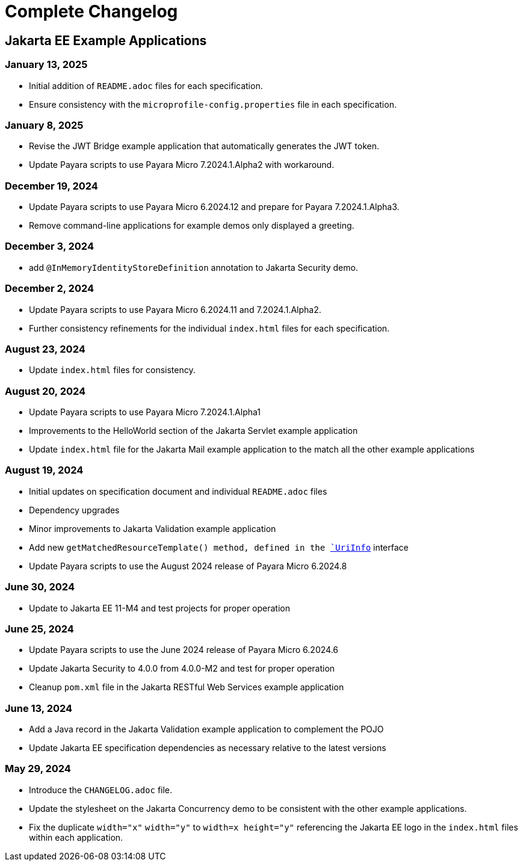 = Complete Changelog

== Jakarta EE Example Applications

=== January 13, 2025

* Initial addition of `README.adoc` files for each specification.
* Ensure consistency with the `microprofile-config.properties` file in each specification.

=== January 8, 2025

* Revise the JWT Bridge example application that automatically generates the JWT token.
* Update Payara scripts to use Payara Micro 7.2024.1.Alpha2 with workaround.

=== December 19, 2024

* Update Payara scripts to use Payara Micro 6.2024.12 and prepare for Payara 7.2024.1.Alpha3.
* Remove command-line applications for example demos only displayed a greeting.

=== December 3, 2024

* add `@InMemoryIdentityStoreDefinition` annotation to Jakarta Security demo.

=== December 2, 2024

* Update Payara scripts to use Payara Micro 6.2024.11 and 7.2024.1.Alpha2.
* Further consistency refinements for the individual `index.html` files for each specification.

=== August 23, 2024

* Update `index.html` files for consistency.

=== August 20, 2024

* Update Payara scripts to use Payara Micro 7.2024.1.Alpha1
* Improvements to the HelloWorld section of the Jakarta Servlet example application
* Update `index.html` file for the Jakarta Mail example application to the match all the other example applications

=== August 19, 2024

* Initial updates on specification document and individual `README.adoc` files
* Dependency upgrades
* Minor improvements to Jakarta Validation example application
* Add new `getMatchedResourceTemplate()  method, defined in the https://jakarta.ee/specifications/restful-ws/4.0/apidocs/jakarta.ws.rs/jakarta/ws/rs/core/uriinfo[`UriInfo`] interface
* Update Payara scripts to use the August 2024 release of Payara Micro 6.2024.8

=== June 30, 2024

* Update to Jakarta EE 11-M4 and test projects for proper operation

=== June 25, 2024

* Update Payara scripts to use the June 2024 release of Payara Micro 6.2024.6
* Update Jakarta Security to 4.0.0 from 4.0.0-M2 and test for proper operation
* Cleanup `pom.xml` file in the Jakarta RESTful Web Services example application

=== June 13, 2024

* Add a Java record in the Jakarta Validation example application to complement the POJO
* Update Jakarta EE specification dependencies as necessary relative to the latest versions


=== May 29, 2024

* Introduce the `CHANGELOG.adoc` file.
* Update the stylesheet on the Jakarta Concurrency demo to be consistent with the other example applications.
* Fix the duplicate `width="x"` `width="y"` to `width=x height="y"` referencing the Jakarta EE logo in the `index.html` files within each application.



